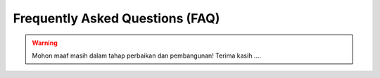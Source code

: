 Frequently Asked Questions (FAQ)
================================

.. warning::

    Mohon maaf masih dalam tahap perbaikan dan pembangunan! 
    Terima kasih ....
